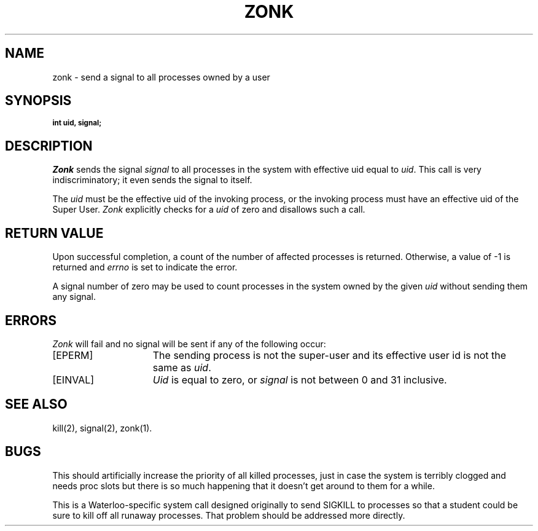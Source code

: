 .TH ZONK 2 "UW"
.SH NAME
zonk \- send a signal to all processes owned by a user
.SH SYNOPSIS
.SB
.SF int zonk uid signal
int uid, signal;
.SE
.SH DESCRIPTION
.I Zonk
sends the signal
.I signal
to all processes in the system with effective uid equal to
.IR uid .
This call is very indiscriminatory; it even sends the signal to itself.
.PP
The
.I uid
must be the effective uid of the invoking process,
or the invoking process must have an effective uid of the Super User.
.I Zonk
explicitly checks for a
.I uid
of zero and disallows such a call.
.SH "RETURN VALUE
Upon successful completion, a count of the number of affected
processes is returned.
Otherwise, a value of \-1 is returned and
.I errno
is set to indicate the error.
.PP
A signal number of zero may be used to count processes in the system
owned by the given
.I uid
without sending them any signal.
.SH "ERRORS
.I Zonk
will fail and no signal will be sent if any of the following
occur:
.TP 15
[EPERM]
The sending process is not the super-user and its effective
user id is not the same as \fIuid\fP.
.TP 15
[EINVAL]
.I Uid
is equal to zero, or
.I signal
is not between 0 and 31 inclusive.
.SH "SEE ALSO"
kill(2), signal(2), zonk(1).
.SH BUGS
This should artificially increase the priority of all killed processes,
just in case the system is terribly clogged and needs proc slots
but there is so much happening that it doesn't get around to them for a while.
.PP
This is a Waterloo-specific system call designed originally to send
SIGKILL to processes so that a student could be sure to kill off all
runaway processes.
That problem should be addressed more directly.
